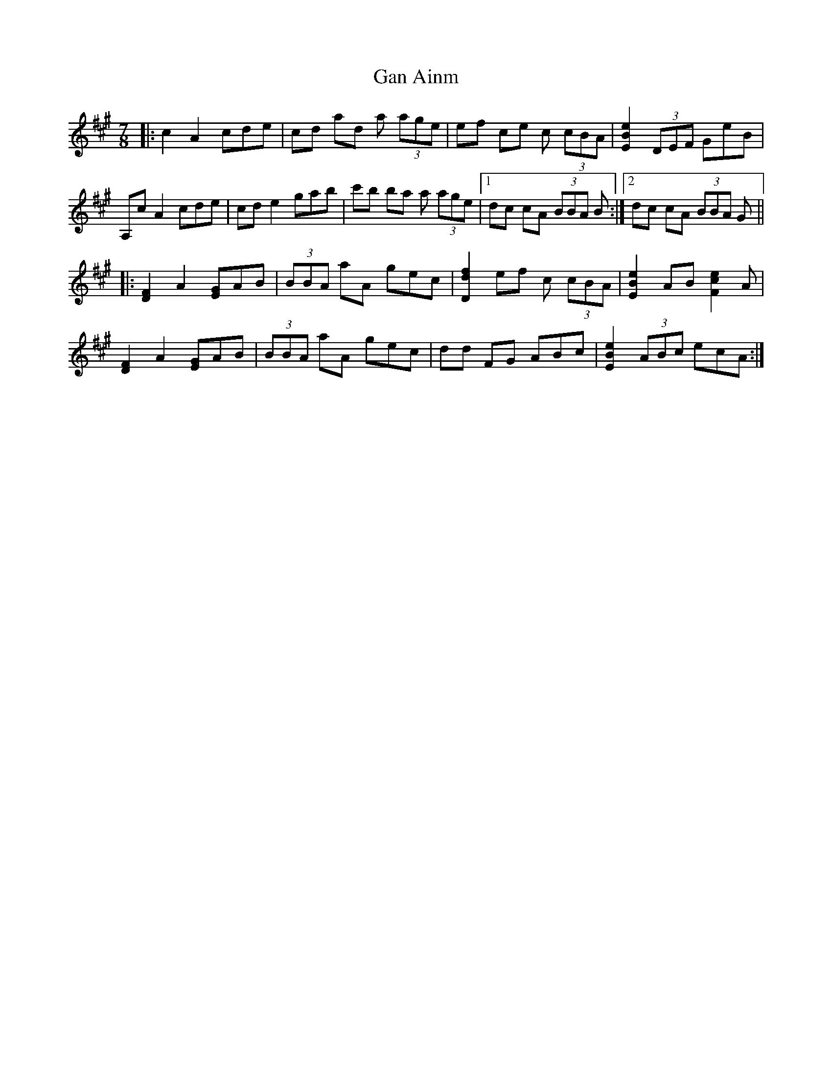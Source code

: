 X: 14697
T: Gan Ainm
R: jig
M: 6/8
K: Amajor
M: 7/8
|:c2 A2 cde|cd ad a (3age|ef ce c (3cBA|[EBe]2 (3DEF GeB|
A,c A2 cde|cd e2 gab|c'b ba a (3age|1 dc cA (3BBA B:|2 dc cA (3BBA G||
|:[DF]2 A2 [EG]AB|(3BBA aA gec|[Ddf]2 ef c (3cBA|[EBe]2 AB [Fce]2 A|
[DF]2 A2 [EG]AB|(3BBA aA gec|dd FG ABc|[EBe]2 (3ABc ecA:|

